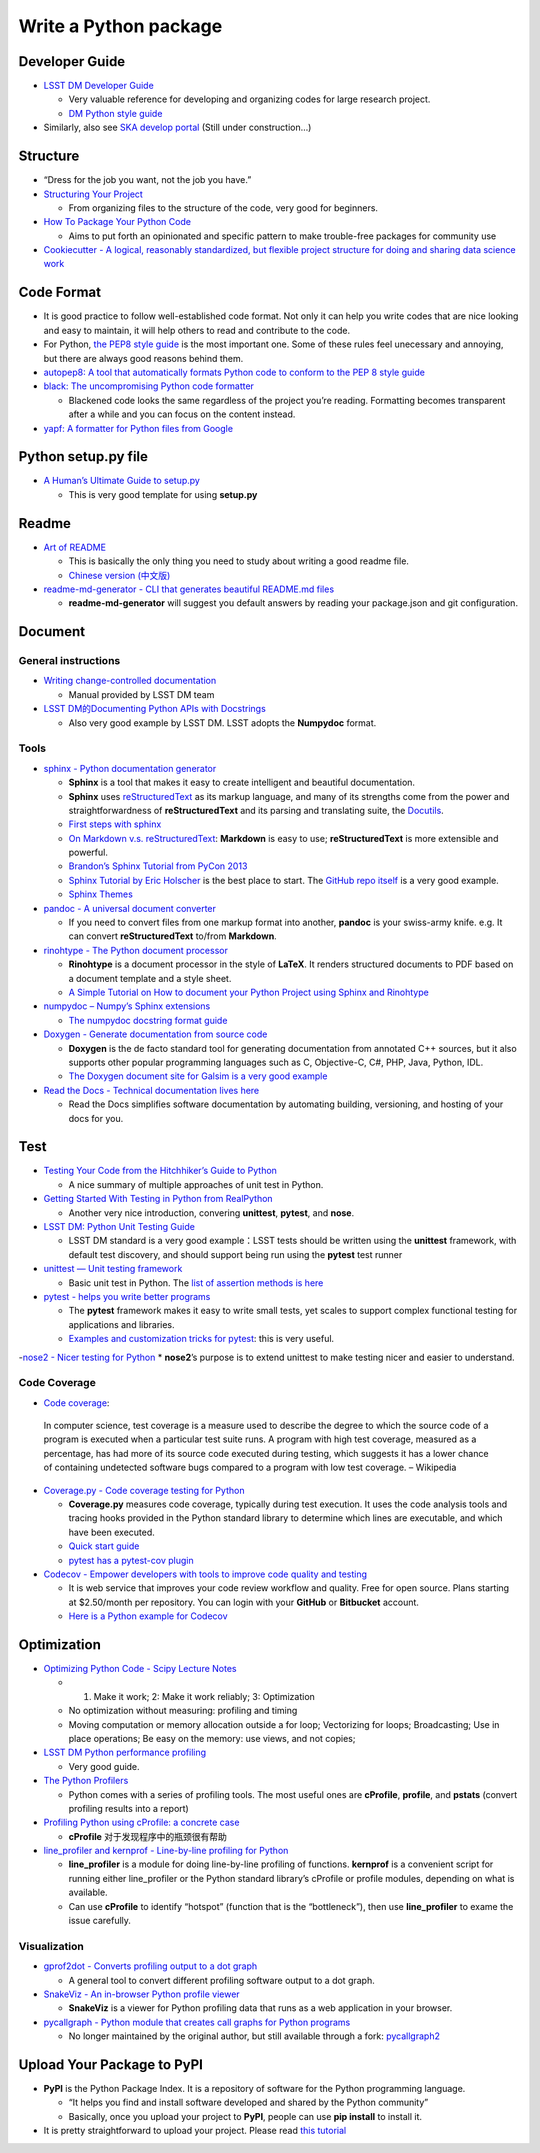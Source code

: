 Write a Python package
======================

Developer Guide
~~~~~~~~~~~~~~~

-  `LSST DM Developer Guide <https://developer.lsst.io>`__

   -  Very valuable reference for developing and organizing codes for
      large research project.
   -  `DM Python style
      guide <https://developer.lsst.io/python/style.html>`__

-  Similarly, also see `SKA develop
   portal <https://developerskatelescopeorg.readthedocs.io/en/latest/>`__
   (Still under construction…)

Structure
~~~~~~~~~

-  “Dress for the job you want, not the job you have.”

-  `Structuring Your
   Project <https://docs.python-guide.org/writing/structure/>`__

   -  From organizing files to the structure of the code, very good for
      beginners.

-  `How To Package Your Python
   Code <https://python-packaging.readthedocs.io/en/latest/index.html>`__

   -  Aims to put forth an opinionated and specific pattern to make
      trouble-free packages for community use

-  `Cookiecutter - A logical, reasonably standardized, but flexible
   project structure for doing and sharing data science
   work <https://drivendata.github.io/cookiecutter-data-science/>`__

Code Format
~~~~~~~~~~~

-  It is good practice to follow well-established code format. Not only
   it can help you write codes that are nice looking and easy to
   maintain, it will help others to read and contribute to the code.
-  For Python, `the PEP8 style
   guide <https://www.python.org/dev/peps/pep-0008/>`__ is the most
   important one. Some of these rules feel unecessary and annoying, but
   there are always good reasons behind them.
-  `autopep8: A tool that automatically formats Python code to conform
   to the PEP 8 style guide <https://github.com/hhatto/autopep8>`__
-  `black: The uncompromising Python code
   formatter <https://github.com/python/black>`__

   -  Blackened code looks the same regardless of the project you’re
      reading. Formatting becomes transparent after a while and you can
      focus on the content instead.

-  `yapf: A formatter for Python files from
   Google <https://github.com/google/yapf>`__

Python setup.py file
~~~~~~~~~~~~~~~~~~~~

-  `A Human’s Ultimate Guide to
   setup.py <https://github.com/kennethreitz/setup.py>`__

   -  This is very good template for using **setup.py**

Readme
~~~~~~

-  `Art of README <https://github.com/noffle/art-of-readme>`__

   -  This is basically the only thing you need to study about writing a
      good readme file.
   -  `Chinese version
      (中文版) <https://github.com/noffle/art-of-readme/blob/master/README-zh.md>`__

-  `readme-md-generator - CLI that generates beautiful README.md
   files <https://github.com/kefranabg/readme-md-generator>`__

   -  **readme-md-generator** will suggest you default answers by
      reading your package.json and git configuration.

Document
~~~~~~~~

General instructions
^^^^^^^^^^^^^^^^^^^^

-  `Writing change-controlled
   documentation <https://developer.lsst.io/project-docs/change-controlled-docs.html>`__

   -  Manual provided by LSST DM team

-  `LSST DM的Documenting Python APIs with
   Docstrings <https://developer.lsst.io/python/numpydoc.html#py-docstring-short-summary>`__

   -  Also very good example by LSST DM. LSST adopts the **Numpydoc**
      format.

Tools
^^^^^

-  `sphinx - Python documentation
   generator <https://www.sphinx-doc.org/en/1.5/index.html>`__

   -  **Sphinx** is a tool that makes it easy to create intelligent and
      beautiful documentation.
   -  **Sphinx** uses
      `reStructuredText <http://docutils.sourceforge.net/rst.html>`__ as
      its markup language, and many of its strengths come from the power
      and straightforwardness of **reStructuredText** and its parsing
      and translating suite, the
      `Docutils <http://docutils.sourceforge.net/>`__.
   -  `First steps with
      sphinx <https://www.sphinx-doc.org/en/1.5/tutorial.html>`__
   -  `On Markdown v.s.
      reStructuredText <https://gist.github.com/dupuy/1855764>`__:
      **Markdown** is easy to use; **reStructuredText** is more
      extensible and powerful.
   -  `Brandon’s Sphinx Tutorial from PyCon
      2013 <https://buildmedia.readthedocs.org/media/pdf/brandons-sphinx-tutorial/latest/brandons-sphinx-tutorial.pdf>`__
   -  `Sphinx Tutorial by Eric
      Holscher <https://sphinx-tutorial.readthedocs.io/start/>`__ is the
      best place to start. The `GitHub repo
      itself <https://github.com/ericholscher/sphinx-tutorial>`__ is a
      very good example.
   -  `Sphinx Themes <https://sphinx-themes.org/>`__

-  `pandoc - A universal document converter <https://pandoc.org/>`__

   -  If you need to convert files from one markup format into another,
      **pandoc** is your swiss-army knife. e.g. It can convert
      **reStructuredText** to/from **Markdown**.

-  `rinohtype - The Python document
   processor <https://github.com/brechtm/rinohtype>`__

   -  **Rinohtype** is a document processor in the style of **LaTeX**.
      It renders structured documents to PDF based on a document
      template and a style sheet.
   -  `A Simple Tutorial on How to document your Python Project using
      Sphinx and
      Rinohtype <https://medium.com/@richdayandnight/a-simple-tutorial-on-how-to-document-your-python-project-using-sphinx-and-rinohtype-177c22a15b5b>`__

-  `numpydoc – Numpy’s Sphinx
   extensions <https://github.com/numpy/numpydoc>`__

   -  `The numpydoc docstring format
      guide <https://numpydoc.readthedocs.io/en/latest/format.html>`__

-  `Doxygen - Generate documentation from source
   code <http://www.doxygen.nl/>`__

   -  **Doxygen** is the de facto standard tool for generating
      documentation from annotated C++ sources, but it also supports
      other popular programming languages such as C, Objective-C, C#,
      PHP, Java, Python, IDL.
   -  `The Doxygen document site for Galsim is a very good
      example <http://galsim-developers.github.io/GalSim/index.html>`__

-  `Read the Docs - Technical documentation lives
   here <https://readthedocs.org/>`__

   -  Read the Docs simplifies software documentation by automating
      building, versioning, and hosting of your docs for you.

Test
~~~~

-  `Testing Your Code from the Hitchhiker’s Guide to
   Python <https://docs.python-guide.org/writing/tests/>`__

   -  A nice summary of multiple approaches of unit test in Python.

-  `Getting Started With Testing in Python from
   RealPython <https://realpython.com/python-testing/>`__

   -  Another very nice introduction, convering **unittest**,
      **pytest**, and **nose**.

-  `LSST DM: Python Unit Testing
   Guide <https://developer.lsst.io/python/testing.html>`__

   -  LSST DM standard is a very good example：LSST tests should be
      written using the **unittest** framework, with default test
      discovery, and should support being run using the **pytest** test
      runner

-  `unittest — Unit testing
   framework <https://docs.python.org/3/library/unittest.html>`__

   -  Basic unit test in Python. The `list of assertion methods is
      here <https://docs.python.org/3/library/unittest.html#assert-methods>`__

-  `pytest - helps you write better
   programs <https://docs.pytest.org/en/latest/>`__

   -  The **pytest** framework makes it easy to write small tests, yet
      scales to support complex functional testing for applications and
      libraries.
   -  `Examples and customization tricks for
      pytest <https://docs.pytest.org/en/latest/example/>`__: this is
      very useful.

-`nose2 - Nicer testing for
Python <https://github.com/nose-devs/nose2>`__ \* **nose2**\ ’s purpose
is to extend unittest to make testing nicer and easier to understand.

Code Coverage
^^^^^^^^^^^^^

-  `Code coverage <https://en.wikipedia.org/wiki/Code_coverage>`__:

..

   In computer science, test coverage is a measure used to describe the
   degree to which the source code of a program is executed when a
   particular test suite runs. A program with high test coverage,
   measured as a percentage, has had more of its source code executed
   during testing, which suggests it has a lower chance of containing
   undetected software bugs compared to a program with low test
   coverage. – Wikipedia

-  `Coverage.py - Code coverage testing for
   Python <https://github.com/nedbat/coveragepy>`__

   -  **Coverage.py** measures code coverage, typically during test
      execution. It uses the code analysis tools and tracing hooks
      provided in the Python standard library to determine which lines
      are executable, and which have been executed.
   -  `Quick start
      guide <https://coverage.readthedocs.io/en/v4.5.x/#quick-start>`__
   -  `pytest has a pytest-cov
      plugin <https://pytest-cov.readthedocs.io/en/latest/>`__

-  `Codecov - Empower developers with tools to improve code quality and
   testing <https://github.com/codecov>`__

   -  It is web service that improves your code review workflow and
      quality. Free for open source. Plans starting at $2.50/month per
      repository. You can login with your **GitHub** or **Bitbucket**
      account.
   -  `Here is a Python example for
      Codecov <https://github.com/codecov/example-python>`__

Optimization
~~~~~~~~~~~~

-  `Optimizing Python Code - Scipy Lecture
   Notes <http://www.scipy-lectures.org/advanced/optimizing/>`__

   -  

      1. Make it work; 2: Make it work reliably; 3: Optimization

   -  No optimization without measuring: profiling and timing

   -  Moving computation or memory allocation outside a for loop;
      Vectorizing for loops; Broadcasting; Use in place operations; Be
      easy on the memory: use views, and not copies;

-  `LSST DM Python performance
   profiling <https://developer.lsst.io/python/profiling.html>`__

   -  Very good guide.

-  `The Python
   Profilers <https://docs.python.org/3/library/profile.html>`__

   -  Python comes with a series of profiling tools. The most useful
      ones are **cProfile**, **profile**, and **pstats** (convert
      profiling results into a report)

-  `Profiling Python using cProfile: a concrete
   case <https://julien.danjou.info/guide-to-python-profiling-cprofile-concrete-case-carbonara/>`__

   -  **cProfile** 对于发现程序中的瓶颈很有帮助

-  `line_profiler and kernprof - Line-by-line profiling for
   Python <https://github.com/rkern/line_profiler>`__

   -  **line_profiler** is a module for doing line-by-line profiling of
      functions. **kernprof** is a convenient script for running either
      line_profiler or the Python standard library’s cProfile or profile
      modules, depending on what is available.
   -  Can use **cProfile** to identify “hotspot” (function that is the
      “bottleneck”), then use **line_profiler** to exame the issue
      carefully.

Visualization
^^^^^^^^^^^^^

-  `gprof2dot - Converts profiling output to a dot
   graph <https://github.com/jrfonseca/gprof2dot>`__

   -  A general tool to convert different profiling software output to a
      dot graph.

-  `SnakeViz - An in-browser Python profile
   viewer <https://jiffyclub.github.io/snakeviz>`__

   -  **SnakeViz** is a viewer for Python profiling data that runs as a
      web application in your browser.

-  `pycallgraph - Python module that creates call graphs for Python
   programs <https://github.com/gak/pycallgraph>`__

   -  No longer maintained by the original author, but still available
      through a fork:
      `pycallgraph2 <https://github.com/daneads/pycallgraph2>`__

Upload Your Package to **PyPI**
~~~~~~~~~~~~~~~~~~~~~~~~~~~~~~~

-  **PyPI** is the Python Package Index. It is a repository of software
   for the Python programming language.

   -  “It helps you find and install software developed and shared by
      the Python community”
   -  Basically, once you upload your project to **PyPI**, people can
      use **pip install** to install it.

-  It is pretty straightforward to upload your project. Please read
   `this
   tutorial <https://packaging.python.org/tutorials/packaging-projects/>`__
